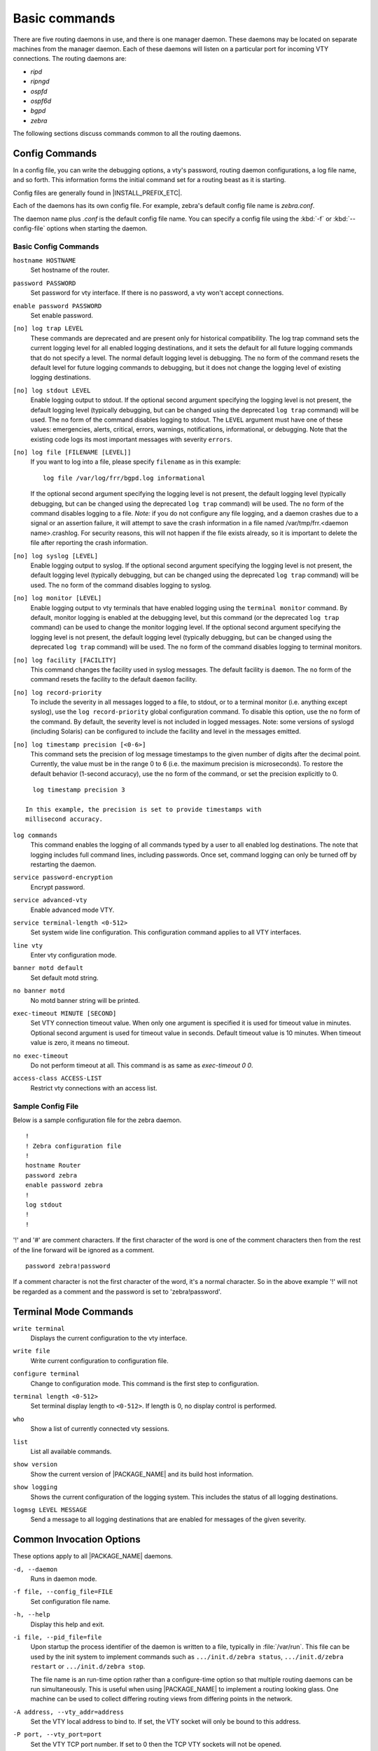 .. _Basic_commands:

**************
Basic commands
**************

There are five routing daemons in use, and there is one manager daemon.
These daemons may be located on separate machines from the manager
daemon. Each of these daemons will listen on a particular port for
incoming VTY connections. The routing daemons are:

- *ripd*
- *ripngd*
- *ospfd*
- *ospf6d*
- *bgpd*
- *zebra*

The following sections discuss commands common to all the routing
daemons.

.. _Config_Commands:

Config Commands
===============

.. index:: Configuration files for running the software

.. index:: Files for running configurations

.. index:: Modifying the herd's behavior

.. index:: Getting the herd running

In a config file, you can write the debugging options, a vty's password,
routing daemon configurations, a log file name, and so forth. This
information forms the initial command set for a routing beast as it is
starting.

Config files are generally found in |INSTALL_PREFIX_ETC|.

Each of the daemons has its own
config file. For example, zebra's default config file name is *zebra.conf*.

The daemon name plus `.conf` is the default config file name. You
can specify a config file using the :kbd:`-f` or :kbd:`--config-file`
options when starting the daemon.

.. _Basic_Config_Commands:

Basic Config Commands
---------------------

.. index:: hostname HOSTNAME

``hostname HOSTNAME``
  Set hostname of the router.

.. index:: password PASSWORD

``password PASSWORD``
  Set password for vty interface. If there is no password, a vty won't
  accept connections.

.. index:: enable password PASSWORD

``enable password PASSWORD``
  Set enable password.

.. index::
   single: no log trap [LEVEL]
   single: log trap LEVEL

``[no] log trap LEVEL``
  These commands are deprecated and are present only for historical
  compatibility. The log trap command sets the current logging level for all
  enabled logging destinations, and it sets the default for all future logging
  commands that do not specify a level. The normal default logging level is
  debugging. The ``no`` form of the command resets the default level for future
  logging commands to debugging, but it does not change the logging level of
  existing logging destinations.

.. index::
   single: no log stdout [LEVEL]
   single: log stdout [LEVEL]

``[no] log stdout LEVEL``
  Enable logging output to stdout. If the optional second argument specifying
  the logging level is not present, the default logging level (typically
  debugging, but can be changed using the deprecated ``log trap`` command) will
  be used. The ``no`` form of the command disables logging to stdout. The
  ``LEVEL`` argument must have one of these values: emergencies, alerts,
  critical, errors, warnings, notifications, informational, or debugging. Note
  that the existing code logs its most important messages with severity
  ``errors``.

.. index::
   single: no log file [FILENAME [LEVEL]]
   single: log file FILENAME [LEVEL]

``[no] log file [FILENAME [LEVEL]]``
  If you want to log into a file, please specify ``filename`` as
  in this example: ::

    log file /var/log/frr/bgpd.log informational

  If the optional second argument specifying the logging level is not present,
  the default logging level (typically debugging, but can be changed using the
  deprecated ``log trap`` command) will be used. The ``no`` form of the command
  disables logging to a file. *Note:* if you do not configure any file logging,
  and a daemon crashes due to a signal or an assertion failure, it will attempt
  to save the crash information in a file named /var/tmp/frr.<daemon
  name>.crashlog. For security reasons, this will not happen if the file exists
  already, so it is important to delete the file after reporting the crash
  information.

.. index::
   single: no log syslog [LEVEL]
   single: log syslog [LEVEL]

``[no] log syslog [LEVEL]``
  Enable logging output to syslog. If the optional second argument specifying
  the logging level is not present, the default logging level (typically
  debugging, but can be changed using the deprecated ``log trap`` command) will
  be used. The ``no`` form of the command disables logging to syslog.

.. index::
   single: no log monitor [LEVEL]
   single: log monitor [LEVEL]

``[no] log monitor [LEVEL]``
  Enable logging output to vty terminals that have enabled logging using the
  ``terminal monitor`` command. By default, monitor logging is enabled at the
  debugging level, but this command (or the deprecated ``log trap`` command) can
  be used to change the monitor logging level. If the optional second argument
  specifying the logging level is not present, the default logging level
  (typically debugging, but can be changed using the deprecated ``log trap``
  command) will be used. The ``no`` form of the command disables logging to
  terminal monitors.

.. index::
   single: no log facility [FACILITY]
   single: log facility [FACILITY]

``[no] log facility [FACILITY]``
  This command changes the facility used in syslog messages. The default
  facility is ``daemon``. The ``no`` form of the command resets
  the facility to the default ``daemon`` facility.

.. index::
   single: no log record-priority
   single: log record-priority

``[no] log record-priority``
  To include the severity in all messages logged to a file, to stdout, or to
  a terminal monitor (i.e. anything except syslog),
  use the ``log record-priority`` global configuration command.
  To disable this option, use the ``no`` form of the command. By default,
  the severity level is not included in logged messages. Note: some
  versions of syslogd (including Solaris) can be configured to include
  the facility and level in the messages emitted.

.. index::
   single: log timestamp precision <0-6>
   single: [no] log timestamp precision <0-6>

``[no] log timestamp precision [<0-6>]``
  This command sets the precision of log message timestamps to the given number
  of digits after the decimal point. Currently, the value must be in the range
  0 to 6 (i.e. the maximum precision is microseconds). To restore the default
  behavior (1-second accuracy), use the ``no`` form of the command, or set the
  precision explicitly to 0.

::

    log timestamp precision 3

  In this example, the precision is set to provide timestamps with
  millisecond accuracy.

.. index:: log commands

``log commands``
  This command enables the logging of all commands typed by a user to
  all enabled log destinations. The note that logging includes full
  command lines, including passwords. Once set, command logging can only
  be turned off by restarting the daemon.

.. index:: service password-encryption

``service password-encryption``
  Encrypt password.

.. index:: service advanced-vty

``service advanced-vty``
  Enable advanced mode VTY.

.. index:: service terminal-length <0-512>

``service terminal-length <0-512>``
  Set system wide line configuration. This configuration command applies
  to all VTY interfaces.

.. index:: line vty

``line vty``
  Enter vty configuration mode.

.. index:: banner motd default

``banner motd default``
  Set default motd string.

.. index:: no banner motd

``no banner motd``
  No motd banner string will be printed.

.. index:: exec-timeout MINUTE [SECOND]

``exec-timeout MINUTE [SECOND]``
  Set VTY connection timeout value. When only one argument is specified
  it is used for timeout value in minutes. Optional second argument is
  used for timeout value in seconds. Default timeout value is 10 minutes.
  When timeout value is zero, it means no timeout.

.. index:: no exec-timeout

``no exec-timeout``
  Do not perform timeout at all. This command is as same as *exec-timeout 0 0*.

.. index:: access-class ACCESS-LIST

``access-class ACCESS-LIST``
  Restrict vty connections with an access list.

.. _Sample_Config_File:

Sample Config File
------------------

Below is a sample configuration file for the zebra daemon.

::

  !
  ! Zebra configuration file
  !
  hostname Router
  password zebra
  enable password zebra
  !
  log stdout
  !
  !


'!' and '#' are comment characters. If the first character of the word
is one of the comment characters then from the rest of the line forward
will be ignored as a comment.

::

  password zebra!password

If a comment character is not the first character of the word, it's a
normal character. So in the above example '!' will not be regarded as a
comment and the password is set to 'zebra!password'.

.. _Terminal_Mode_Commands:

Terminal Mode Commands
======================

.. index:: write terminal

``write terminal``
  Displays the current configuration to the vty interface.

.. index:: write file

``write file``
  Write current configuration to configuration file.

.. index:: configure terminal

``configure terminal``
  Change to configuration mode. This command is the first step to
  configuration.

.. index:: terminal length <0-512>

``terminal length <0-512>``
  Set terminal display length to ``<0-512>``. If length is 0, no
  display control is performed.

.. index:: who

``who``
  Show a list of currently connected vty sessions.

.. index:: list

``list``
  List all available commands.

.. index:: show version

``show version``
  Show the current version of |PACKAGE_NAME| and its build host information.

.. index:: show logging

``show logging``
  Shows the current configuration of the logging system. This includes
  the status of all logging destinations.

.. index:: logmsg LEVEL MESSAGE

``logmsg LEVEL MESSAGE``
  Send a message to all logging destinations that are enabled for messages
  of the given severity.

.. _Common_Invocation_Options:

Common Invocation Options
=========================

These options apply to all |PACKAGE_NAME| daemons.


``-d, --daemon``
  Runs in daemon mode.


``-f file, --config_file=FILE``
  Set configuration file name.


``-h, --help``
  Display this help and exit.


``-i file, --pid_file=file``
  Upon startup the process identifier of the daemon is written to a file,
  typically in :file:`/var/run`. This file can be used by the init system
  to implement commands such as ``.../init.d/zebra status``,
  ``.../init.d/zebra restart`` or ``.../init.d/zebra stop``.

  The file name is an run-time option rather than a configure-time option
  so that multiple routing daemons can be run simultaneously. This is
  useful when using |PACKAGE_NAME| to implement a routing looking glass. One
  machine can be used to collect differing routing views from differing
  points in the network.


``-A address, --vty_addr=address``
  Set the VTY local address to bind to. If set, the VTY socket will only
  be bound to this address.


``-P port, --vty_port=port``
  Set the VTY TCP port number. If set to 0 then the TCP VTY sockets will not
  be opened.


``-u user, --vty_addr=user``
  Set the user and group to run as.


``-v, --version``
  Print program version.


.. _Loadable_Module_Support:

Loadable Module Support
=======================

FRR supports loading extension modules at startup. Loading, reloading or
unloading modules at runtime is not supported (yet). To load a module, use
the following command line option at daemon startup:


``-M module:options, --module module:options``
  Load the specified module, optionally passing options to it. If the module
  name contains a slash (/), it is assumed to be a full pathname to a file to
  be loaded. If it does not contain a slash, the
  `INSTALL_PREFIX_MODULES` directory is searched for a module of
  the given name; first with the daemon name prepended (e.g. ``zebra_mod``
  for ``mod``), then without the daemon name prepended.

  This option is available on all daemons, though some daemons may not have
  any modules available to be loaded.

The SNMP Module
---------------

If SNMP is enabled during compile-time and installed as part of the package,
the ``snmp`` module can be loaded for the *zebra*, *bgpd*, *ospfd*, *ospf6d*
and *ripd* daemons.

The module ignores any options passed to it. Refer to :ref:`SNMP_Support`
for information on its usage.

The FPM Module
--------------

If FPM is enabled during compile-time and installed as part of the package,
the ``fpm`` module can be loaded for the *zebra* daemon. This
provides the Forwarding Plane Manager ("FPM") API.

The module expects its argument to be either ``netlink`` or
``protobuf``, specifying the encapsulation to use. `netlink` is the
default, and `protobuf` may not be available if the module was built
without protobuf support. Refer to :ref:`zebra_FIB_push_interface` for more
information.

.. _Virtual_Terminal_Interfaces:

Virtual Terminal Interfaces
===========================

VTY -- Virtual Terminal [aka TeletYpe] Interface is a command line
interface (CLI) for user interaction with the routing daemon.

.. _VTY_Overview:

VTY Overview
------------

VTY stands for Virtual TeletYpe interface. It means you can connect to
the daemon via the telnet protocol.

To enable a VTY interface, you have to setup a VTY password. If there
is no VTY password, one cannot connect to the VTY interface at all.

::

  % telnet localhost 2601
  Trying 127.0.0.1...
  Connected to localhost.
  Escape character is '^]'.

  Hello, this is |PACKAGE_NAME| (version |PACKAGE_VERSION|)
  |COPYRIGHT_STR|

  User Access Verification

  Password: XXXXX
  Router> ?
    enable .  .  .  Turn on privileged commands
    exit   .  .  .  Exit current mode and down to previous mode
    help   .  .  .  Description of the interactive help system
    list   .  .  .  Print command list
    show   .  .  .  Show system inform

    wh. . .  Display who is on a vty
  Router> enable
  Password: XXXXX
  Router# configure terminal
  Router(config)# interface eth0
  Router(config-if)# ip address 10.0.0.1/8
  Router(config-if)# ^Z
  Router#


:kbd:`?` is very useful for looking up commands.

.. _VTY_Modes:

VTY Modes
---------

There are three basic VTY modes:

There are commands that may be restricted to specific VTY modes.

.. _VTY_View_Mode:

VTY View Mode
^^^^^^^^^^^^^

This mode is for read-only access to the CLI. One may exit the mode by
leaving the system, or by entering `enable` mode.

.. _VTY_Enable_Mode:

VTY Enable Mode
^^^^^^^^^^^^^^^

This mode is for read-write access to the CLI. One may exit the mode by
leaving the system, or by escaping to view mode.

.. _VTY_Other_Modes:

VTY Other Modes
^^^^^^^^^^^^^^^

This page is for describing other modes.

.. _VTY_CLI_Commands:

VTY CLI Commands
----------------

Commands that you may use at the command-line are described in the following
three subsubsections.

.. _CLI_Movement_Commands:

CLI Movement Commands
^^^^^^^^^^^^^^^^^^^^^

These commands are used for moving the CLI cursor. The :kbd:`C` character
means press the Control Key.

:kbd:`C-f` / :kbd:`LEFT`
  Move forward one character.

:kbd:`C-b` / :kbd:`RIGHT`
  Move backward one character.

:kbd:`M-f`
  Move forward one word.

:kbd:`M-b`
  Move backward one word.

:kbd:`C-a`
  Move to the beginning of the line.

:kbd:`C-e`
  Move to the end of the line.


.. _CLI_Editing_Commands:

CLI Editing Commands
^^^^^^^^^^^^^^^^^^^^

These commands are used for editing text on a line. The :kbd:`C`
character means press the Control Key.


:kbd:`C-h` / :kbd:`DEL`
  Delete the character before point.


:kbd:`C-d`
  Delete the character after point.


:kbd:`M-d`
  Forward kill word.


:kbd:`C-w`
  Backward kill word.


:kbd:`C-k`
  Kill to the end of the line.


:kbd:`C-u`
  Kill line from the beginning, erasing input.


:kbd:`C-t`
  Transpose character.


CLI Advanced Commands
^^^^^^^^^^^^^^^^^^^^^

There are several additional CLI commands for command line completions,
insta-help, and VTY session management.


:kbd:`C-c`
  Interrupt current input and moves to the next line.


:kbd:`C-z`
  End current configuration session and move to top node.


:kbd:`C-n` / :kbd:`DOWN`
  Move down to next line in the history buffer.


:kbd:`C-p` / :kbd:`UP`
  Move up to previous line in the history buffer.


:kbd:`TAB`
  Use command line completion by typing :kbd:`TAB`.


:kbd:`?`
  You can use command line help by typing `help` at the beginning of
  the line. Typing :kbd:`?` at any point in the line will show possible
  completions.

